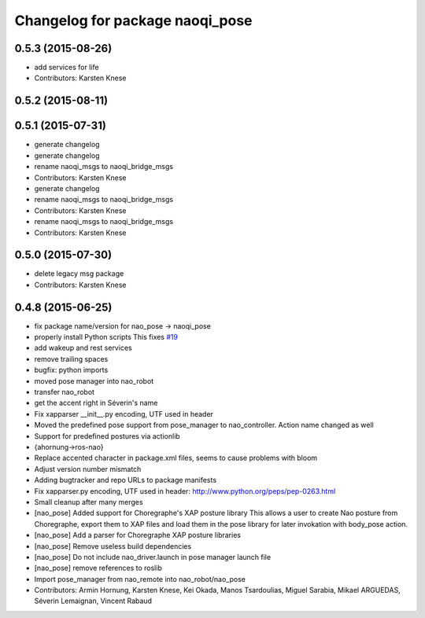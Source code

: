^^^^^^^^^^^^^^^^^^^^^^^^^^^^^^^^
Changelog for package naoqi_pose
^^^^^^^^^^^^^^^^^^^^^^^^^^^^^^^^

0.5.3 (2015-08-26)
------------------
* add services for life
* Contributors: Karsten Knese

0.5.2 (2015-08-11)
------------------

0.5.1 (2015-07-31)
------------------
* generate changelog
* generate changelog
* rename naoqi_msgs to naoqi_bridge_msgs
* Contributors: Karsten Knese

* generate changelog
* rename naoqi_msgs to naoqi_bridge_msgs
* Contributors: Karsten Knese

* rename naoqi_msgs to naoqi_bridge_msgs
* Contributors: Karsten Knese

0.5.0 (2015-07-30)
------------------
* delete legacy msg package
* Contributors: Karsten Knese

0.4.8 (2015-06-25)
------------------
* fix package name/version for nao_pose -> naoqi_pose
* properly install Python scripts
  This fixes `#19 <https://github.com/ros-naoqi/naoqi_bridge/issues/19>`_
* add wakeup and rest services
* remove trailing spaces
* bugfix: python imports
* moved pose manager into nao_robot
* transfer nao_robot
* get the accent right in Séverin's name
* Fix xapparser __init__.py encoding, UTF used in header
* Moved the predefined pose support from pose_manager to nao_controller. Action name changed as well
* Support for predefined postures via actionlib
* {ahornung->ros-nao}
* Replace accented character in package.xml files, seems to cause
  problems with bloom
* Adjust version number mismatch
* Adding bugtracker and repo URLs to package manifests
* Fix xapparser.py encoding, UTF used in header:
  http://www.python.org/peps/pep-0263.html
* Small cleanup after many merges
* [nao_pose] Added support for Choregraphe's XAP posture library
  This allows a user to create Nao posture from Choregraphe, export them to XAP files
  and load them in the pose library for later invokation with body_pose action.
* [nao_pose] Add a parser for Choregraphe XAP posture libraries
* [nao_pose] Remove useless build dependencies
* [nao_pose] Do not include nao_driver.launch in pose manager launch file
* [nao_pose] remove references to roslib
* Import pose_manager from nao_remote into nao_robot/nao_pose
* Contributors: Armin Hornung, Karsten Knese, Kei Okada, Manos Tsardoulias, Miguel Sarabia, Mikael ARGUEDAS, Séverin Lemaignan, Vincent Rabaud
